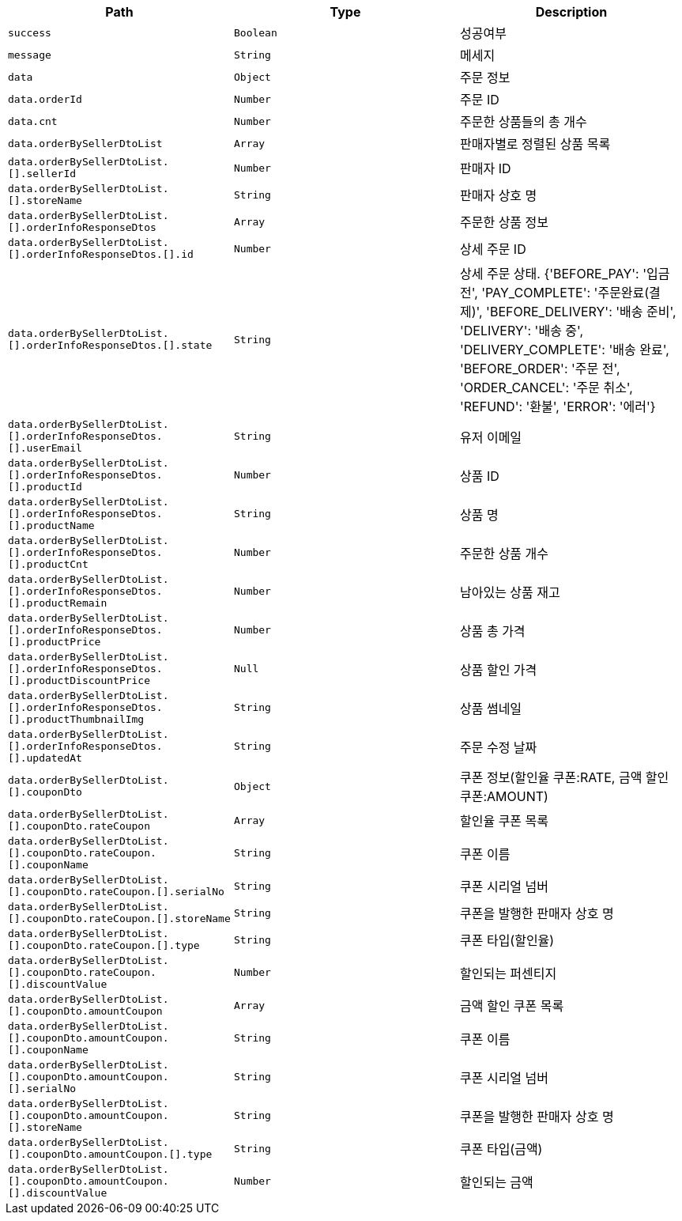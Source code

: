 |===
|Path|Type|Description

|`+success+`
|`+Boolean+`
|성공여부

|`+message+`
|`+String+`
|메세지

|`+data+`
|`+Object+`
|주문 정보

|`+data.orderId+`
|`+Number+`
|주문 ID

|`+data.cnt+`
|`+Number+`
|주문한 상품들의 총 개수

|`+data.orderBySellerDtoList+`
|`+Array+`
|판매자별로 정렬된 상품 목록

|`+data.orderBySellerDtoList.[].sellerId+`
|`+Number+`
|판매자 ID

|`+data.orderBySellerDtoList.[].storeName+`
|`+String+`
|판매자 상호 명

|`+data.orderBySellerDtoList.[].orderInfoResponseDtos+`
|`+Array+`
|주문한 상품 정보

|`+data.orderBySellerDtoList.[].orderInfoResponseDtos.[].id+`
|`+Number+`
|상세 주문 ID

|`+data.orderBySellerDtoList.[].orderInfoResponseDtos.[].state+`
|`+String+`
|상세 주문 상태. {'BEFORE_PAY': '입금 전', 'PAY_COMPLETE': '주문완료(결제)', 'BEFORE_DELIVERY': '배송 준비', 'DELIVERY': '배송 중', 'DELIVERY_COMPLETE': '배송 완료', 'BEFORE_ORDER': '주문 전', 'ORDER_CANCEL': '주문 취소', 'REFUND': '환불', 'ERROR': '에러'}

|`+data.orderBySellerDtoList.[].orderInfoResponseDtos.[].userEmail+`
|`+String+`
|유저 이메일

|`+data.orderBySellerDtoList.[].orderInfoResponseDtos.[].productId+`
|`+Number+`
|상품 ID

|`+data.orderBySellerDtoList.[].orderInfoResponseDtos.[].productName+`
|`+String+`
|상품 명

|`+data.orderBySellerDtoList.[].orderInfoResponseDtos.[].productCnt+`
|`+Number+`
|주문한 상품 개수

|`+data.orderBySellerDtoList.[].orderInfoResponseDtos.[].productRemain+`
|`+Number+`
|남아있는 상품 재고

|`+data.orderBySellerDtoList.[].orderInfoResponseDtos.[].productPrice+`
|`+Number+`
|상품 총 가격

|`+data.orderBySellerDtoList.[].orderInfoResponseDtos.[].productDiscountPrice+`
|`+Null+`
|상품 할인 가격

|`+data.orderBySellerDtoList.[].orderInfoResponseDtos.[].productThumbnailImg+`
|`+String+`
|상품 썸네일

|`+data.orderBySellerDtoList.[].orderInfoResponseDtos.[].updatedAt+`
|`+String+`
|주문 수정 날짜

|`+data.orderBySellerDtoList.[].couponDto+`
|`+Object+`
|쿠폰 정보(할인율 쿠폰:RATE, 금액 할인 쿠폰:AMOUNT)

|`+data.orderBySellerDtoList.[].couponDto.rateCoupon+`
|`+Array+`
|할인율 쿠폰 목록

|`+data.orderBySellerDtoList.[].couponDto.rateCoupon.[].couponName+`
|`+String+`
|쿠폰 이름

|`+data.orderBySellerDtoList.[].couponDto.rateCoupon.[].serialNo+`
|`+String+`
|쿠폰 시리얼 넘버

|`+data.orderBySellerDtoList.[].couponDto.rateCoupon.[].storeName+`
|`+String+`
|쿠폰을 발행한 판매자 상호 명

|`+data.orderBySellerDtoList.[].couponDto.rateCoupon.[].type+`
|`+String+`
|쿠폰 타입(할인율)

|`+data.orderBySellerDtoList.[].couponDto.rateCoupon.[].discountValue+`
|`+Number+`
|할인되는 퍼센티지

|`+data.orderBySellerDtoList.[].couponDto.amountCoupon+`
|`+Array+`
|금액 할인 쿠폰 목록

|`+data.orderBySellerDtoList.[].couponDto.amountCoupon.[].couponName+`
|`+String+`
|쿠폰 이름

|`+data.orderBySellerDtoList.[].couponDto.amountCoupon.[].serialNo+`
|`+String+`
|쿠폰 시리얼 넘버

|`+data.orderBySellerDtoList.[].couponDto.amountCoupon.[].storeName+`
|`+String+`
|쿠폰을 발행한 판매자 상호 명

|`+data.orderBySellerDtoList.[].couponDto.amountCoupon.[].type+`
|`+String+`
|쿠폰 타입(금액)

|`+data.orderBySellerDtoList.[].couponDto.amountCoupon.[].discountValue+`
|`+Number+`
|할인되는 금액

|===